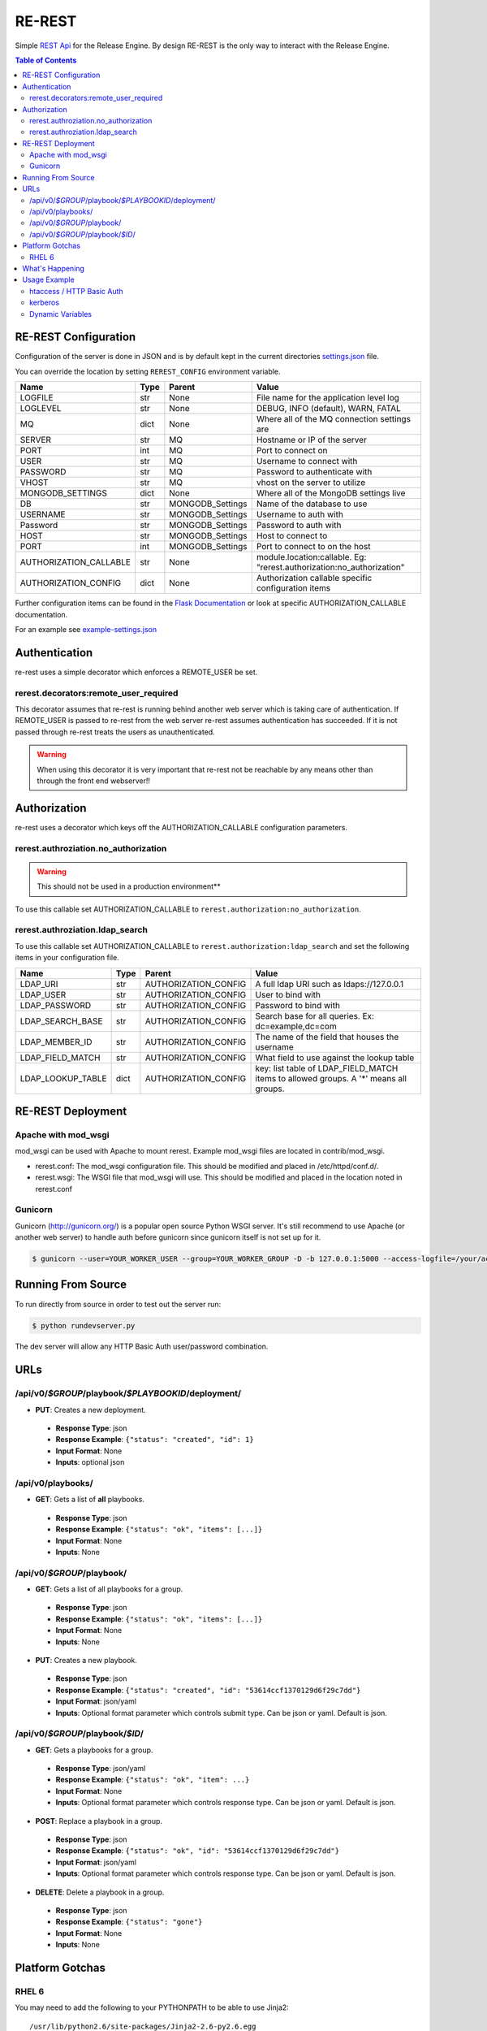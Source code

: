 .. _re_rest:

RE-REST
-------
Simple `REST Api
<http://en.wikipedia.org/wiki/Representational_state_transfer>`_ for
the Release Engine. By design RE-REST is the only way to interact with
the Release Engine.

.. contents:: Table of Contents
   :depth: 3

.. _rerest_conf:

RE-REST Configuration
~~~~~~~~~~~~~~~~~~~~~


Configuration of the server is done in JSON and is by default kept in
the current directories `settings.json
<https://github.com/RHInception/re-rest/blob/master/example-settings.json>`_
file.

You can override the location by setting ``REREST_CONFIG`` environment variable.


========================= ====== =================== ===========================================
Name                      Type   Parent              Value
========================= ====== =================== ===========================================
LOGFILE                   str    None                File name for the application level log
LOGLEVEL                  str    None                DEBUG, INFO (default), WARN, FATAL
MQ                        dict   None                Where all of the MQ connection settings are
SERVER                    str    MQ                  Hostname or IP of the server
PORT                      int    MQ                  Port to connect on
USER                      str    MQ                  Username to connect with
PASSWORD                  str    MQ                  Password to authenticate with
VHOST                     str    MQ                  vhost on the server to utilize
MONGODB_SETTINGS          dict   None                Where all of the MongoDB settings live
DB                        str    MONGODB_Settings    Name of the database to use
USERNAME                  str    MONGODB_Settings    Username to auth with
Password                  str    MONGODB_Settings    Password to auth with
HOST                      str    MONGODB_Settings    Host to connect to
PORT                      int    MONGODB_Settings    Port to connect to on the host
AUTHORIZATION_CALLABLE    str    None                module.location:callable. Eg: "rerest.authorization:no_authorization"
AUTHORIZATION_CONFIG      dict   None                Authorization callable specific configuration items
========================= ====== =================== ===========================================


Further configuration items can be found in the `Flask Documentation <http://flask.pocoo.org/docs/config/#builtin-configuration-values>`_ or look at specific AUTHORIZATION_CALLABLE documentation.

For an example see `example-settings.json <http://github.com/RHInception/re-rest/blob/master/example-settings.json>`_


Authentication
~~~~~~~~~~~~~~
re-rest uses a simple decorator which enforces a REMOTE_USER be set.

rerest.decorators:remote_user_required
``````````````````````````````````````
This decorator assumes that re-rest is running behind another web server which is taking care of authentication. If REMOTE_USER is passed to re-rest from the web server re-rest assumes authentication has succeeded. If it is not passed through re-rest treats the users as unauthenticated.

.. warning::
   When using this decorator it is very important that re-rest not be reachable by any means other than through the front end webserver!!

Authorization
~~~~~~~~~~~~~
re-rest uses a decorator which keys off the AUTHORIZATION_CALLABLE configuration parameters.


rerest.authroziation.no_authorization
`````````````````````````````````````
.. warning::
   This should not be used in a production environment**

To use this callable set AUTHORIZATION_CALLABLE to ``rerest.authorization:no_authorization``.


rerest.authroziation.ldap_search
````````````````````````````````

To use this callable set AUTHORIZATION_CALLABLE to ``rerest.authorization:ldap_search`` and set the following items
in your configuration file.

=================== ====== ====================== ================================================
Name                Type   Parent                 Value
=================== ====== ====================== ================================================
LDAP_URI            str    AUTHORIZATION_CONFIG   A full ldap URI such as ldaps://127.0.0.1
LDAP_USER           str    AUTHORIZATION_CONFIG   User to bind with
LDAP_PASSWORD       str    AUTHORIZATION_CONFIG   Password to bind with
LDAP_SEARCH_BASE    str    AUTHORIZATION_CONFIG   Search base for all queries. Ex: dc=example,dc=com
LDAP_MEMBER_ID      str    AUTHORIZATION_CONFIG   The name of the field that houses the username
LDAP_FIELD_MATCH    str    AUTHORIZATION_CONFIG   What field to use against the lookup table
LDAP_LOOKUP_TABLE   dict   AUTHORIZATION_CONFIG   key: list table of LDAP_FIELD_MATCH items to allowed groups. A '*' means all groups.
=================== ====== ====================== ================================================


.. _rerest_deployment:

RE-REST Deployment
~~~~~~~~~~~~~~~~~~


Apache with mod_wsgi
````````````````````
mod_wsgi can be used with Apache to mount rerest. Example mod_wsgi files are located in contrib/mod_wsgi.

* rerest.conf: The mod_wsgi configuration file. This should be modified and placed in /etc/httpd/conf.d/.
* rerest.wsgi: The WSGI file that mod_wsgi will use. This should be modified and placed in the location noted in rerest.conf

Gunicorn
````````
Gunicorn (http://gunicorn.org/) is a popular open source Python WSGI server. It's still recommend to use Apache (or another web server) to handle auth before gunicorn since gunicorn itself is not set up for it.

.. code-block:: bash

   $ gunicorn --user=YOUR_WORKER_USER --group=YOUR_WORKER_GROUP -D -b 127.0.0.1:5000 --access-logfile=/your/access.log --error-logfile=/your/error.log -e REREST_CONFIG=/full/path/to/settings.json rerest.app:app


Running From Source
~~~~~~~~~~~~~~~~~~~
To run directly from source in order to test out the server run:

.. code-block:: bash

   $ python rundevserver.py

The dev server will allow any HTTP Basic Auth user/password combination.


URLs
~~~~

/api/v0/*$GROUP*/playbook/*$PLAYBOOKID*/deployment/
`````````````````````````````````````````````````````

* **PUT**: Creates a new deployment.

 * **Response Type**: json
 * **Response Example**: ``{"status": "created", "id": 1}``
 * **Input Format**: None
 * **Inputs**: optional json

/api/v0/playbooks/
``````````````````
* **GET**: Gets a list of **all** playbooks.

 * **Response Type**: json
 * **Response Example**: ``{"status": "ok", "items": [...]}``
 * **Input Format**: None
 * **Inputs**: None


/api/v0/*$GROUP*/playbook/
````````````````````````````
* **GET**: Gets a list of all playbooks for a group.

 * **Response Type**: json
 * **Response Example**: ``{"status": "ok", "items": [...]}``
 * **Input Format**: None
 * **Inputs**: None

* **PUT**: Creates a new playbook.

 * **Response Type**: json
 * **Response Example**: ``{"status": "created", "id": "53614ccf1370129d6f29c7dd"}``
 * **Input Format**: json/yaml
 * **Inputs**: Optional format parameter which controls submit type. Can be json or yaml. Default is json.


/api/v0/*$GROUP*/playbook/*$ID*/
``````````````````````````````````
* **GET**: Gets a playbooks for a group.

 * **Response Type**: json/yaml
 * **Response Example**: ``{"status": "ok", "item": ...}``
 * **Input Format**: None
 * **Inputs**: Optional format parameter which controls response type. Can be json or yaml. Default is json.

* **POST**: Replace a playbook in a group.

 * **Response Type**: json
 * **Response Example**: ``{"status": "ok", "id": "53614ccf1370129d6f29c7dd"}``
 * **Input Format**: json/yaml
 * **Inputs**: Optional format parameter which controls response type. Can be json or yaml. Default is json.

* **DELETE**: Delete a playbook in a group.

 * **Response Type**: json
 * **Response Example**: ``{"status": "gone"}``
 * **Input Format**: None
 * **Inputs**: None



Platform Gotchas
~~~~~~~~~~~~~~~~~

RHEL 6
``````
You may need to add the following to your PYTHONPATH to be able to use Jinja2:

::

   /usr/lib/python2.6/site-packages/Jinja2-2.6-py2.6.egg


What's Happening
~~~~~~~~~~~~~~~~
#. User requests a new job via the REST endpoint
#. The REST server creates a temporary response queue and binds it to the exchange with the same name.
#. The REST server creates a message with a reply_to of the temporary response queue's topic.
#. The REST server sends the message to the bus on exchange *re* and topic *job.create*. Body Example: {"group": "nameofgroup"}
#. The REST server waits on the temporary response queue for a response.
#. Once a response is returned the REST service loads the body into a json structure and pulls out the id parameter.
#. The REST service then responds to the user with the job id.
#. The temporary response queue then is automatically deleted by the bus.


Usage Example
~~~~~~~~~~~~~
The authentication mechanism used in the front end webserver could be set up to use vastly different schemes. Instead of covering every possible authentication style which could be used we will work with two common ones in usage examples: htacces and kerberos.

.. note::
   Setting up the front end proxy server for authentication is out of scope for this documentation.

htaccess / HTTP Basic Auth
``````````````````````````
.. code-block:: bash

   $ curl -X PUT --user "USERNAME" -H "Content-Type: application/json" --data @file.json https://rerest.example.com/api/v0/test/playbook/
   Password:

   ... # 201 and json data if exists, otherwise an error code


kerberos
````````
.. code-block:: bash

   $ kinit -f USERNAME
   Password for USERNAME@DOMAIN:
   $ curl --negotiate -u 'a:a' -H "Content-Type: application/json" --data @file.json -X PUT https://rerest.example.com/api/v0/test/playbook/

   ... # 201 and json data if exists, otherwise an error code


Dynamic Variables
`````````````````
.. _rerest_dynamic_variables:

Passing dynamic variables requires two additions

#. We must set the ``Content-Type`` header (``-H ...`` below) to ``application/json``
#. We must pass **data** (``-d '{....}'`` below) for the ``PUT`` to send to the server

This example sets the ``Content-Type`` and passes two **dynamic
variables**: ``cart`` which is the name of a `Juicer
<https://github.com/juicer/juicer>`_ release cart, and
``environment``, which is the environment to push the release cart
contents to.

.. code-block:: bash

  $ curl -u "user:passwd" -H "Content-Type: application/json" -d '{"cart": "bitmath", "environment": "re"}' -X PUT http://rerest.example.com/api/v0/test/playbook/12345/deployment/

   ... # 201 and json data if exists, otherwise an error code

.. seealso::

      * :ref:`RE-WORKER-JUICER <re_worker_juicer>`

      * :ref:`Playbooks → Dynamic Variables <playbooks_steps_dynamic>`
